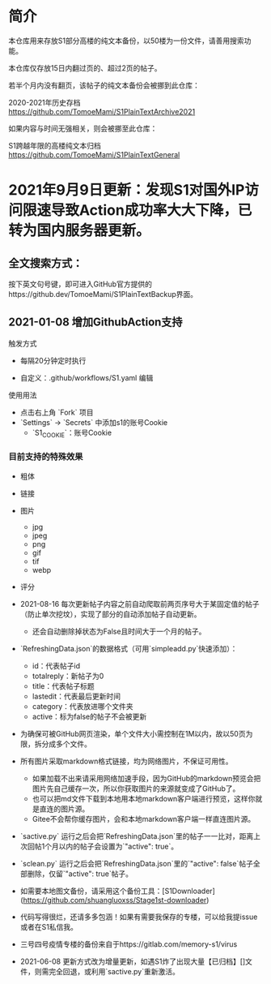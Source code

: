 * 简介 

本仓库用来存放S1部分高楼的纯文本备份，以50楼为一份文件，请善用搜索功能。

本仓库仅存放15日内翻过页的、超过2页的帖子。

若半个月内没有翻页，该帖子的纯文本备份会被挪到此仓库：

2020-2021年历史存档 https://github.com/TomoeMami/S1PlainTextArchive2021

如果内容与时间无强相关，则会被挪至此仓库：

S1跨越年限的高楼纯文本归档 https://github.com/TomoeMami/S1PlainTextGeneral

* 2021年9月9日更新：发现S1对国外IP访问限速导致Action成功率大大下降，已转为国内服务器更新。

** 全文搜索方式：
按下英文句号键，即可进入GitHub官方提供的https://github.dev/TomoeMami/S1PlainTextBackup界面。

** 2021-01-08 增加GithubAction支持

**** 触发方式

- 每隔20分钟定时执行

- 自定义：.github/workflows/S1.yaml 编辑

**** 使用用法
- 点击右上角 `Fork` 项目
- `Settings` -> `Secrets` 中添加s1的账号Cookie
    - `S1_COOKIE`：账号Cookie

*** 目前支持的特殊效果

- 粗体
- 链接
- 图片
    - jpg
    - jpeg
    - png
    - gif
    - tif
    - webp
- 评分

 ** 脚本使用须知

- 2021-08-16 每次更新帖子内容之前自动爬取前两页序号大于某固定值的帖子（防止单次挖坟），实现了部分的自动添加帖子自动更新。
    - 还会自动删除掉状态为False且时间大于一个月的帖子。
- `RefreshingData.json`的数据格式（可用`simpleadd.py`快速添加）：
    - id：代表帖子id
    - totalreply：新帖子为0
    - title：代表帖子标题
    - lastedit：代表最后更新时间
    - category：代表放进哪个文件夹
    - active：标为false的帖子不会被更新
- 为确保可被GitHub网页渲染，单个文件大小需控制在1M以内，故以50页为限，拆分成多个文件。
- 所有图片采取markdown格式链接，均为网络图片，不保证可用性。
    - 如果加载不出来请采用网络加速手段，因为GitHub的markdown预览会把图片先自己缓存一次，所以你获取图片的来源就变成了GitHub了。
    - 也可以把md文件下载到本地用本地markdown客户端进行预览，这样你就是直连的图片源。
    - Gitee不会帮你缓存图片，会和本地markdown客户端一样直连图片源。
- `sactive.py` 运行之后会把`RefreshingData.json`里的帖子一一比对，距离上次回帖1个月以内的帖子会设置为`"active": true`。
- `sclean.py` 运行之后会把`RefreshingData.json`里的`"active": false`帖子全部删除，仅留`"active": true`帖子。
- 如需要本地图文备份，请采用这个备份工具：[S1Downloader](https://github.com/shuangluoxss/Stage1st-downloader)
- 代码写得很烂，还请多多包涵！如果有需要我保存的专楼，可以给我提issue或者在S1私信我。
- 三号四号疫情专楼的备份来自于https://gitlab.com/memory-s1/virus 
- 2021-06-08 更新方式改为增量更新，如遇S1炸了出现大量【已归档】[]文件，则需完全回退，或利用`sactive.py`重新激活。
